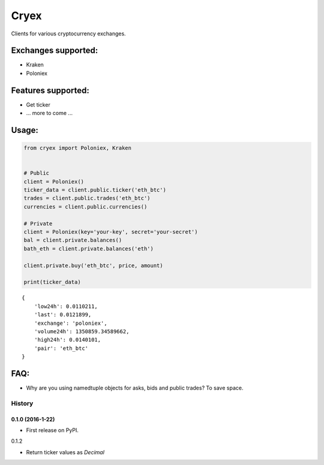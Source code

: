 Cryex
=====

Clients for various cryptocurrency exchanges.

|Build Status|

Exchanges supported:
~~~~~~~~~~~~~~~~~~~~

-  Kraken
-  Poloniex

Features supported:
~~~~~~~~~~~~~~~~~~~

-  Get ticker
-  ... more to come ...

Usage:
~~~~~~

.. code:: python

    from cryex import Poloniex, Kraken


    # Public
    client = Poloniex()
    ticker_data = client.public.ticker('eth_btc')
    trades = client.public.trades('eth_btc')
    currencies = client.public.currencies()

    # Private
    client = Poloniex(key='your-key', secret='your-secret')
    bal = client.private.balances()
    bath_eth = client.private.balances('eth')

    client.private.buy('eth_btc', price, amount)

    print(ticker_data)

::

    {
        'low24h': 0.0110211,
        'last': 0.0121899,
        'exchange': 'poloniex',
        'volume24h': 1350859.34589662,
        'high24h': 0.0140101,
        'pair': 'eth_btc'
    }

FAQ:
~~~~

-  Why are you using namedtuple objects for asks, bids and public
   trades? To save space.

.. |Build Status| image:: https://travis-ci.org/walkr/cryex.svg?branch=master
   :target: https://travis-ci.org/walkr/cryex


=======
History
=======

0.1.0 (2016-1-22)
------------------

* First release on PyPI.

0.1.2

* Return ticker values as `Decimal`

